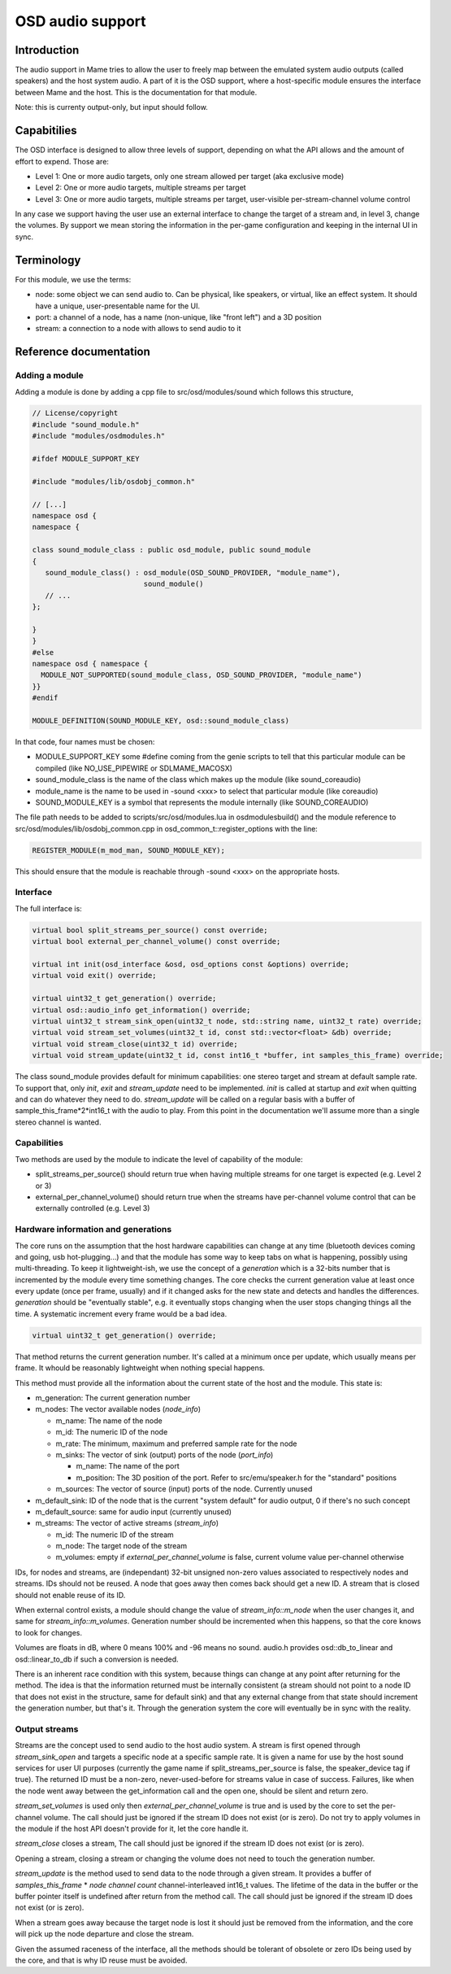 OSD audio support
=================

Introduction
------------

The audio support in Mame tries to allow the user to freely map
between the emulated system audio outputs (called speakers) and the
host system audio.  A part of it is the OSD support, where a
host-specific module ensures the interface between Mame and the host.
This is the documentation for that module.

Note: this is currenty output-only, but input should follow.


Capabitilies
------------

The OSD interface is designed to allow three levels of support,
depending on what the API allows and the amount of effort to expend.
Those are:

* Level 1: One or more audio targets, only one stream allowed per target (aka exclusive mode)
* Level 2: One or more audio targets, multiple streams per target
* Level 3: One or more audio targets, multiple streams per target, user-visible per-stream-channel volume control

In any case we support having the user use an external interface to
change the target of a stream and, in level 3, change the volumes.  By
support we mean storing the information in the per-game configuration
and keeping in the internal UI in sync.


Terminology
-----------

For this module, we use the terms:

* node: some object we can send audio to.  Can be physical, like speakers, or virtual, like an effect system.  It should have a unique, user-presentable name for the UI.
* port: a channel of a node, has a name (non-unique, like "front left") and a 3D position
* stream: a connection to a node with allows to send audio to it


Reference documentation
-----------------------

Adding a module
~~~~~~~~~~~~~~~

Adding a module is done by adding a cpp file to src/osd/modules/sound
which follows this structure,

.. code-block:: C++

    // License/copyright
    #include "sound_module.h"
    #include "modules/osdmodules.h"

    #ifdef MODULE_SUPPORT_KEY

    #include "modules/lib/osdobj_common.h"

    // [...]
    namespace osd {
    namespace {

    class sound_module_class : public osd_module, public sound_module
    {
       sound_module_class() : osd_module(OSD_SOUND_PROVIDER, "module_name"),
                              sound_module()
       // ...
    };

    }
    }
    #else
    namespace osd { namespace {
      MODULE_NOT_SUPPORTED(sound_module_class, OSD_SOUND_PROVIDER, "module_name")
    }}
    #endif

    MODULE_DEFINITION(SOUND_MODULE_KEY, osd::sound_module_class)

In that code, four names must be chosen:

* MODULE_SUPPORT_KEY some #define coming from the genie scripts to tell that this particular module can be compiled (like NO_USE_PIPEWIRE or SDLMAME_MACOSX)
* sound_module_class is the name of the class which makes up the module (like sound_coreaudio)
* module_name is the name to be used in -sound <xxx> to select that particular module (like coreaudio)
* SOUND_MODULE_KEY is a symbol that represents the module internally (like SOUND_COREAUDIO)

The file path needs to be added to scripts/src/osd/modules.lua in
osdmodulesbuild() and the module reference to
src/osd/modules/lib/osdobj_common.cpp in
osd_common_t::register_options with the line:

.. code-block:: C++

    REGISTER_MODULE(m_mod_man, SOUND_MODULE_KEY);

This should ensure that the module is reachable through -sound <xxx>
on the appropriate hosts.


Interface
~~~~~~~~~

The full interface is:

.. code-block:: C++

    virtual bool split_streams_per_source() const override;
    virtual bool external_per_channel_volume() const override;

    virtual int init(osd_interface &osd, osd_options const &options) override;
    virtual void exit() override;

    virtual uint32_t get_generation() override;
    virtual osd::audio_info get_information() override;
    virtual uint32_t stream_sink_open(uint32_t node, std::string name, uint32_t rate) override;
    virtual void stream_set_volumes(uint32_t id, const std::vector<float> &db) override;
    virtual void stream_close(uint32_t id) override;
    virtual void stream_update(uint32_t id, const int16_t *buffer, int samples_this_frame) override;


The class sound_module provides default for minimum capabilities: one
stereo target and stream at default sample rate.  To support that,
only *init*, *exit* and *stream_update* need to be implemented.
*init* is called at startup and *exit* when quitting and can do
whatever they need to do.  *stream_update* will be called on a regular
basis with a buffer of sample_this_frame*2*int16_t with the audio
to play.  From this point in the documentation we'll assume more than
a single stereo channel is wanted.


Capabilities
~~~~~~~~~~~~

Two methods are used by the module to indicate the level of capability
of the module:

* split_streams_per_source() should return true when having multiple streams for one target is expected (e.g. Level 2 or 3)
* external_per_channel_volume() should return true when the streams have per-channel volume control that can be externally controlled (e.g. Level 3)


Hardware information and generations
~~~~~~~~~~~~~~~~~~~~~~~~~~~~~~~~~~~~

The core runs on the assumption that the host hardware capabilities
can change at any time (bluetooth devices coming and going, usb
hot-plugging...) and that the module has some way to keep tabs on what
is happening, possibly using multi-threading.  To keep it
lightweight-ish, we use the concept of a *generation* which is a
32-bits number that is incremented by the module every time something
changes.  The core checks the current generation value at least once
every update (once per frame, usually) and if it changed asks for the
new state and detects and handles the differences.  *generation*
should be "eventually stable", e.g. it eventually stops changing when
the user stops changing things all the time.  A systematic increment
every frame would be a bad idea.

.. code-block:: C++

    virtual uint32_t get_generation() override;

That method returns the current generation number.  It's called at a
minimum once per update, which usually means per frame.  It whould be
reasonably lightweight when nothing special happens.

.. code-block: C++

    virtual osd::audio_info get_information() override;

    struct audio_rate_range {
        uint32_t m_default_rate;
        uint32_t m_min_rate;
        uint32_t m_max_rate;
    };

    struct audio_info {
        struct port_info {
                std::string m_name;
                std::array<double, 3> m_position;
        };

        struct node_info {
                std::string m_name;
                uint32_t m_id;
                audio_rate_range m_rate;
                std::vector<port_info> m_sinks;
                std::vector<port_info> m_sources;
        };

        struct stream_info {
                uint32_t m_id;
                uint32_t m_node;
                std::vector<float> m_volumes;
        };

        uint32_t m_generation;
        uint32_t m_default_sink;
        uint32_t m_default_source;
        std::vector<node_info> m_nodes;
        std::vector<stream_info> m_streams;
    };

This method must provide all the information about the current state
of the host and the module.  This state is:

* m_generation:  The current generation number
* m_nodes: The vector available nodes (*node_info*)

  * m_name: The name of the node
  * m_id: The numeric ID of the node
  * m_rate: The minimum, maximum and preferred sample rate for the node
  * m_sinks: The vector of sink (output) ports of the node (*port_info*)

    * m_name: The name of the port
    * m_position: The 3D position of the port.  Refer to src/emu/speaker.h for the "standard" positions

  * m_sources: The vector of source (input) ports of the node.  Currently unused

* m_default_sink: ID of the node that is the current "system default" for audio output, 0 if there's no such concept
* m_default_source: same for audio input (currently unused)
* m_streams: The vector of active streams (*stream_info*)

  * m_id: The numeric ID of the stream
  * m_node: The target node of the stream
  * m_volumes: empty if *external_per_channel_volume* is false, current volume value per-channel otherwise

IDs, for nodes and streams, are (independant) 32-bit unsigned non-zero
values associated to respectively nodes and streams.  IDs should not
be reused.  A node that goes away then comes back should get a new ID.
A stream that is closed should not enable reuse of its ID.

When external control exists, a module should change the value of
*stream_info::m_node* when the user changes it, and same for
*stream_info::m_volumes*.  Generation number should be incremented
when this happens, so that the core knows to look for changes.

Volumes are floats in dB, where 0 means 100% and -96 means no sound.
audio.h provides osd::db_to_linear and osd::linear_to_db if such a
conversion is needed.

There is an inherent race condition with this system, because things
can change at any point after returning for the method.  The idea is
that the information returned must be internally consistent (a stream
should not point to a node ID that does not exist in the structure,
same for default sink) and that any external change from that state
should increment the generation number, but that's it.  Through the
generation system the core will eventually be in sync with the
reality.


Output streams
~~~~~~~~~~~~~~

.. code-block: C++

    virtual uint32_t stream_sink_open(uint32_t node, std::string name, uint32_t rate) override;
    virtual void stream_set_volumes(uint32_t id, const std::vector<float> &db) override;
    virtual void stream_close(uint32_t id) override;
    virtual void stream_update(uint32_t id, const int16_t *buffer, int samples_this_frame) override;

Streams are the concept used to send audio to the host audio system.
A stream is first opened through *stream_sink_open* and targets a
specific node at a specific sample rate.  It is given a name for use
by the host sound services for user UI purposes (currently the game
name if split_streams_per_source is false, the speaker_device tag if
true).  The returned ID must be a non-zero, never-used-before for
streams value in case of success.  Failures, like when the node went
away between the get_information call and the open one, should be
silent and return zero.

*stream_set_volumes* is used only then *external_per_channel_volume*
is true and is used by the core to set the per-channel volume.  The
call should just be ignored if the stream ID does not exist (or is
zero).  Do not try to apply volumes in the module if the host API
doesn't provide for it, let the core handle it.

*stream_close* closes a stream, The call should just be ignored if the
stream ID does not exist (or is zero).

Opening a stream, closing a stream or changing the volume does not
need to touch the generation number.

*stream_update* is the method used to send data to the node through a
given stream.  It provides a buffer of *samples_this_frame* * *node
channel count* channel-interleaved int16_t values.  The lifetime of
the data in the buffer or the buffer pointer itself is undefined after
return from the method call.  The call should just be ignored if the
stream ID does not exist (or is zero).

When a stream goes away because the target node is lost it should just
be removed from the information, and the core will pick up the node
departure and close the stream.

Given the assumed raceness of the interface, all the methods should be
tolerant of obsolete or zero IDs being used by the core, and that is
why ID reuse must be avoided.

